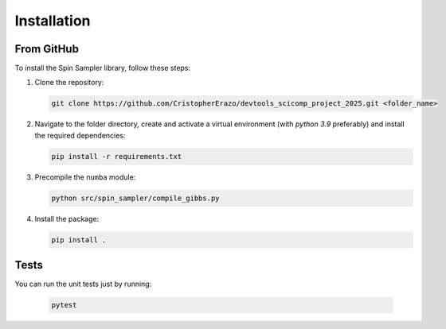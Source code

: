 Installation
============

From GitHub
-----------
To install the Spin Sampler library, follow these steps:

1. Clone the repository:

   .. code-block:: bash

       git clone https://github.com/CristopherErazo/devtools_scicomp_project_2025.git <folder_name>

2. Navigate to the folder directory, create and activate a virtual environment (with `python 3.9` preferably) and install the required dependencies:

   .. code-block:: bash

       pip install -r requirements.txt

3. Precompile the ``numba`` module:

   .. code-block:: bash

       python src/spin_sampler/compile_gibbs.py
       

4. Install the package:

   .. code-block:: bash

       pip install .

Tests
-----

You can run the unit tests just by running:

    .. code-block:: bash

        pytest